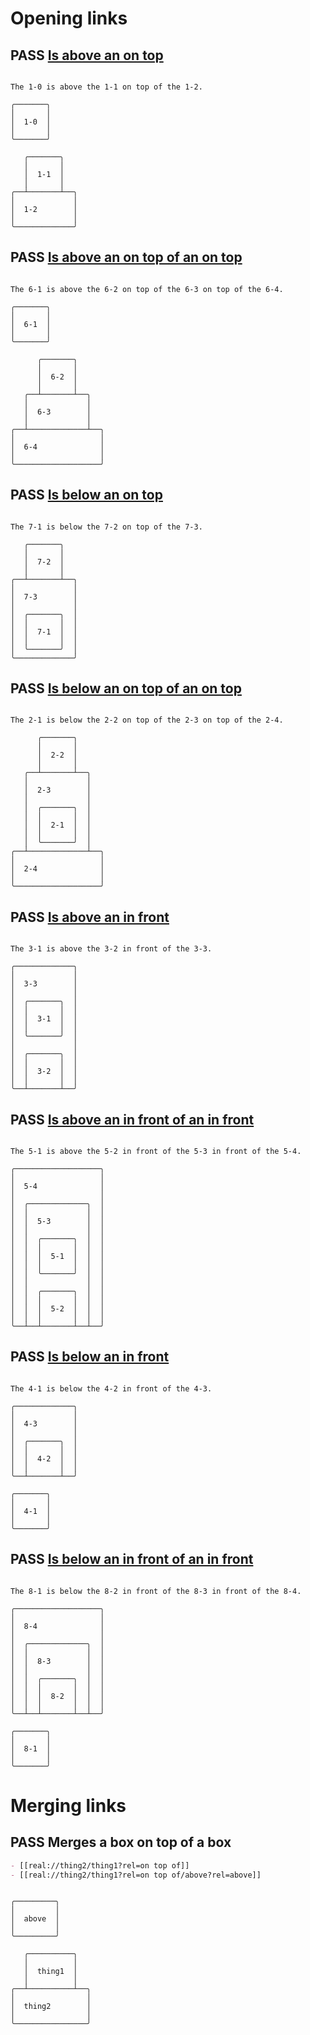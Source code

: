 #+TODO: FAIL | PASS

* Opening links

** PASS [[real://1-2/1-1?rel=on top of/1-0?rel=above][Is above an on top]]
   :PROPERTIES:
   :MARGIN-Y: 1
   :MARGIN-X: 2
   :PADDING-Y: 1
   :PADDING-X: 2
   :END:
   #+begin_example

  The 1-0 is above the 1-1 on top of the 1-2.

  ╭───────╮
  │       │
  │  1-0  │
  │       │
  ╰───────╯

     ╭───────╮
     │       │
     │  1-1  │
     │       │
  ╭──┴───────┴──╮
  │             │
  │  1-2        │
  │             │
  ╰─────────────╯
   #+end_example

** PASS [[real://6-4/6-3?rel=on top of/6-2?rel=on top of/6-1?rel=above][Is above an on top of an on top]]
   :PROPERTIES:
   :MARGIN-Y: 1
   :MARGIN-X: 2
   :PADDING-Y: 1
   :PADDING-X: 2
   :END:
   #+begin_example

  The 6-1 is above the 6-2 on top of the 6-3 on top of the 6-4.

  ╭───────╮
  │       │
  │  6-1  │
  │       │
  ╰───────╯

        ╭───────╮
        │       │
        │  6-2  │
        │       │
     ╭──┴───────┴──╮
     │             │
     │  6-3        │
     │             │
  ╭──┴─────────────┴──╮
  │                   │
  │  6-4              │
  │                   │
  ╰───────────────────╯
   #+end_example

** PASS [[real://7-3/7-2?rel=on top of/7-1?rel=below][Is below an on top]]
   :PROPERTIES:
   :MARGIN-Y: 1
   :MARGIN-X: 2
   :PADDING-Y: 1
   :PADDING-X: 2
   :END:
   #+begin_example

  The 7-1 is below the 7-2 on top of the 7-3.

     ╭───────╮
     │       │
     │  7-2  │
     │       │
  ╭──┴───────┴──╮
  │             │
  │  7-3        │
  │             │
  │  ╭───────╮  │
  │  │       │  │
  │  │  7-1  │  │
  │  │       │  │
  │  ╰───────╯  │
  ╰─────────────╯
   #+end_example

** PASS [[real://2-4/2-3?rel=on top of/2-2?rel=on top of/2-1?rel=below][Is below an on top of an on top]]
   :PROPERTIES:
   :MARGIN-Y: 1
   :MARGIN-X: 2
   :PADDING-Y: 1
   :PADDING-X: 2
   :END:
   #+begin_example

  The 2-1 is below the 2-2 on top of the 2-3 on top of the 2-4.

        ╭───────╮
        │       │
        │  2-2  │
        │       │
     ╭──┴───────┴──╮
     │             │
     │  2-3        │
     │             │
     │  ╭───────╮  │
     │  │       │  │
     │  │  2-1  │  │
     │  │       │  │
     │  ╰───────╯  │
  ╭──┴─────────────┴──╮
  │                   │
  │  2-4              │
  │                   │
  ╰───────────────────╯
   #+end_example

** PASS [[real://3-3?rel=in/3-2?rel=in front of/3-1?rel=above][Is above an in front]]
   :PROPERTIES:
   :MARGIN-Y: 1
   :MARGIN-X: 2
   :PADDING-Y: 1
   :PADDING-X: 2
   :END:
   
   #+begin_example

  The 3-1 is above the 3-2 in front of the 3-3.

  ╭─────────────╮
  │             │
  │  3-3        │
  │             │
  │  ╭───────╮  │
  │  │       │  │
  │  │  3-1  │  │
  │  │       │  │
  │  ╰───────╯  │
  │             │
  │  ╭───────╮  │
  │  │       │  │
  │  │  3-2  │  │
  │  │       │  │
  ╰──┴───────┴──╯
   #+end_example

** PASS [[real://5-4/5-3?rel=in front of/5-2?rel=in front of/5-1?rel=above][Is above an in front of an in front]]
   :PROPERTIES:
   :MARGIN-Y: 1
   :MARGIN-X: 2
   :PADDING-Y: 1
   :PADDING-X: 2
   :END:
   #+begin_example

  The 5-1 is above the 5-2 in front of the 5-3 in front of the 5-4.

  ╭───────────────────╮
  │                   │
  │  5-4              │
  │                   │
  │  ╭─────────────╮  │
  │  │             │  │
  │  │  5-3        │  │
  │  │             │  │
  │  │  ╭───────╮  │  │
  │  │  │       │  │  │
  │  │  │  5-1  │  │  │
  │  │  │       │  │  │
  │  │  ╰───────╯  │  │
  │  │             │  │
  │  │  ╭───────╮  │  │
  │  │  │       │  │  │
  │  │  │  5-2  │  │  │
  │  │  │       │  │  │
  ╰──┴──┴───────┴──┴──╯
   #+end_example

** PASS [[real://4-3/4-2?rel=in front of/4-1?rel=below][Is below an in front]]
   :PROPERTIES:
   :MARGIN-Y: 1
   :MARGIN-X: 2
   :PADDING-Y: 1
   :PADDING-X: 2
   :END:
   #+begin_example

  The 4-1 is below the 4-2 in front of the 4-3.

  ╭─────────────╮
  │             │
  │  4-3        │
  │             │
  │  ╭───────╮  │
  │  │       │  │
  │  │  4-2  │  │
  │  │       │  │
  ╰──┴───────┴──╯

  ╭───────╮
  │       │
  │  4-1  │
  │       │
  ╰───────╯
   #+end_example

** PASS [[real://8-4/8-3?rel=in front of/8-2?rel=in front of/8-1?rel=below][Is below an in front of an in front]]
   :PROPERTIES:
   :MARGIN-Y: 1
   :MARGIN-X: 2
   :PADDING-Y: 1
   :PADDING-X: 2
   :END:
   #+begin_example

  The 8-1 is below the 8-2 in front of the 8-3 in front of the 8-4.

  ╭───────────────────╮
  │                   │
  │  8-4              │
  │                   │
  │  ╭─────────────╮  │
  │  │             │  │
  │  │  8-3        │  │
  │  │             │  │
  │  │  ╭───────╮  │  │
  │  │  │       │  │  │
  │  │  │  8-2  │  │  │
  │  │  │       │  │  │
  ╰──┴──┴───────┴──┴──╯

  ╭───────╮
  │       │
  │  8-1  │
  │       │
  ╰───────╯
   #+end_example
* Merging links

** PASS Merges a box on top of a box
   :PROPERTIES:
   :MARGIN-Y: 1
   :MARGIN-X: 2
   :PADDING-Y: 1
   :PADDING-X: 2
   :END:
   #+begin_src org
     - [[real://thing2/thing1?rel=on top of]]
     - [[real://thing2/thing1?rel=on top of/above?rel=above]]
   #+end_src
   #+begin_example

  ╭─────────╮
  │         │
  │  above  │
  │         │
  ╰─────────╯

     ╭──────────╮
     │          │
     │  thing1  │
     │          │
  ╭──┴──────────┴──╮
  │                │
  │  thing2        │
  │                │
  ╰────────────────╯
   #+end_example

   
